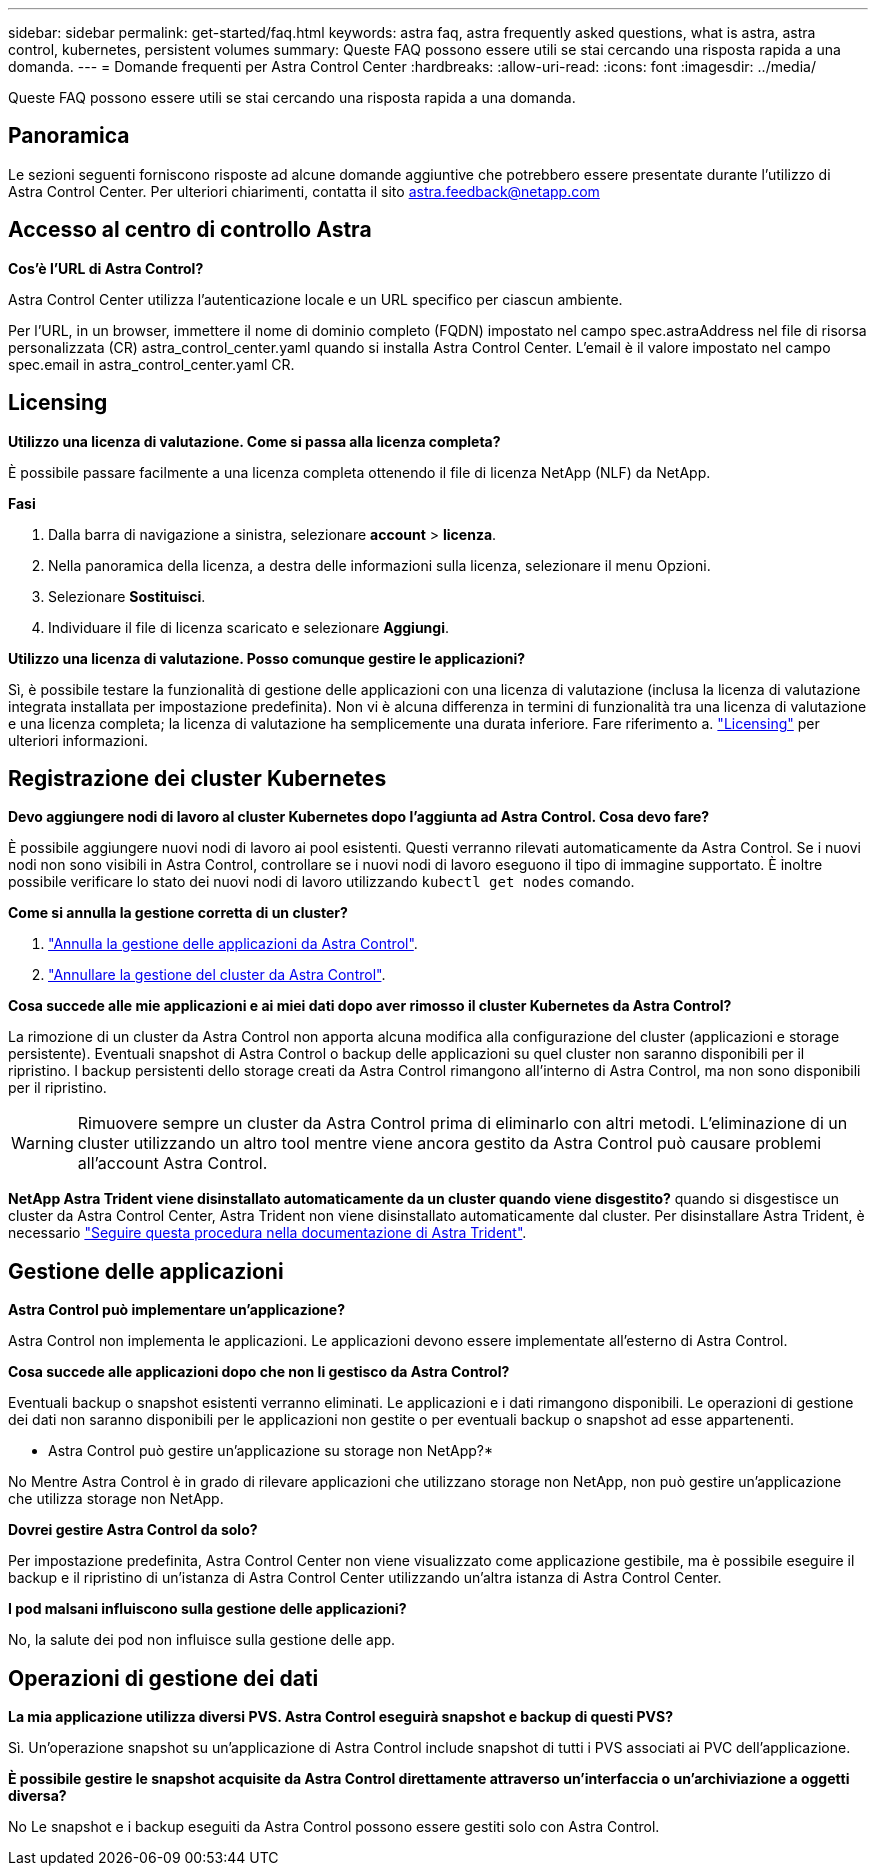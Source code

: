 ---
sidebar: sidebar 
permalink: get-started/faq.html 
keywords: astra faq, astra frequently asked questions, what is astra, astra control, kubernetes, persistent volumes 
summary: Queste FAQ possono essere utili se stai cercando una risposta rapida a una domanda. 
---
= Domande frequenti per Astra Control Center
:hardbreaks:
:allow-uri-read: 
:icons: font
:imagesdir: ../media/


[role="lead"]
Queste FAQ possono essere utili se stai cercando una risposta rapida a una domanda.



== Panoramica

Le sezioni seguenti forniscono risposte ad alcune domande aggiuntive che potrebbero essere presentate durante l'utilizzo di Astra Control Center. Per ulteriori chiarimenti, contatta il sito astra.feedback@netapp.com



== Accesso al centro di controllo Astra

*Cos'è l'URL di Astra Control?*

Astra Control Center utilizza l'autenticazione locale e un URL specifico per ciascun ambiente.

Per l'URL, in un browser, immettere il nome di dominio completo (FQDN) impostato nel campo spec.astraAddress nel file di risorsa personalizzata (CR) astra_control_center.yaml quando si installa Astra Control Center. L'email è il valore impostato nel campo spec.email in astra_control_center.yaml CR.



== Licensing

*Utilizzo una licenza di valutazione. Come si passa alla licenza completa?*

È possibile passare facilmente a una licenza completa ottenendo il file di licenza NetApp (NLF) da NetApp.

*Fasi*

. Dalla barra di navigazione a sinistra, selezionare *account* > *licenza*.
. Nella panoramica della licenza, a destra delle informazioni sulla licenza, selezionare il menu Opzioni.
. Selezionare *Sostituisci*.
. Individuare il file di licenza scaricato e selezionare *Aggiungi*.


*Utilizzo una licenza di valutazione. Posso comunque gestire le applicazioni?*

Sì, è possibile testare la funzionalità di gestione delle applicazioni con una licenza di valutazione (inclusa la licenza di valutazione integrata installata per impostazione predefinita). Non vi è alcuna differenza in termini di funzionalità tra una licenza di valutazione e una licenza completa; la licenza di valutazione ha semplicemente una durata inferiore. Fare riferimento a. link:../concepts/licensing.html["Licensing"^] per ulteriori informazioni.



== Registrazione dei cluster Kubernetes

*Devo aggiungere nodi di lavoro al cluster Kubernetes dopo l'aggiunta ad Astra Control. Cosa devo fare?*

È possibile aggiungere nuovi nodi di lavoro ai pool esistenti. Questi verranno rilevati automaticamente da Astra Control. Se i nuovi nodi non sono visibili in Astra Control, controllare se i nuovi nodi di lavoro eseguono il tipo di immagine supportato. È inoltre possibile verificare lo stato dei nuovi nodi di lavoro utilizzando `kubectl get nodes` comando.

*Come si annulla la gestione corretta di un cluster?*

. link:../use/unmanage.html["Annulla la gestione delle applicazioni da Astra Control"].
. link:../use/unmanage.html#stop-managing-compute["Annullare la gestione del cluster da Astra Control"].


*Cosa succede alle mie applicazioni e ai miei dati dopo aver rimosso il cluster Kubernetes da Astra Control?*

La rimozione di un cluster da Astra Control non apporta alcuna modifica alla configurazione del cluster (applicazioni e storage persistente). Eventuali snapshot di Astra Control o backup delle applicazioni su quel cluster non saranno disponibili per il ripristino. I backup persistenti dello storage creati da Astra Control rimangono all'interno di Astra Control, ma non sono disponibili per il ripristino.


WARNING: Rimuovere sempre un cluster da Astra Control prima di eliminarlo con altri metodi. L'eliminazione di un cluster utilizzando un altro tool mentre viene ancora gestito da Astra Control può causare problemi all'account Astra Control.

*NetApp Astra Trident viene disinstallato automaticamente da un cluster quando viene disgestito?* quando si disgestisce un cluster da Astra Control Center, Astra Trident non viene disinstallato automaticamente dal cluster. Per disinstallare Astra Trident, è necessario https://docs.netapp.com/us-en/trident/trident-managing-k8s/uninstall-trident.html["Seguire questa procedura nella documentazione di Astra Trident"^].



== Gestione delle applicazioni

*Astra Control può implementare un'applicazione?*

Astra Control non implementa le applicazioni. Le applicazioni devono essere implementate all'esterno di Astra Control.

*Cosa succede alle applicazioni dopo che non li gestisco da Astra Control?*

Eventuali backup o snapshot esistenti verranno eliminati. Le applicazioni e i dati rimangono disponibili. Le operazioni di gestione dei dati non saranno disponibili per le applicazioni non gestite o per eventuali backup o snapshot ad esse appartenenti.

* Astra Control può gestire un'applicazione su storage non NetApp?*

No Mentre Astra Control è in grado di rilevare applicazioni che utilizzano storage non NetApp, non può gestire un'applicazione che utilizza storage non NetApp.

*Dovrei gestire Astra Control da solo?*

Per impostazione predefinita, Astra Control Center non viene visualizzato come applicazione gestibile, ma è possibile eseguire il backup e il ripristino di un'istanza di Astra Control Center utilizzando un'altra istanza di Astra Control Center.

*I pod malsani influiscono sulla gestione delle applicazioni?*

No, la salute dei pod non influisce sulla gestione delle app.



== Operazioni di gestione dei dati

*La mia applicazione utilizza diversi PVS. Astra Control eseguirà snapshot e backup di questi PVS?*

Sì. Un'operazione snapshot su un'applicazione di Astra Control include snapshot di tutti i PVS associati ai PVC dell'applicazione.

*È possibile gestire le snapshot acquisite da Astra Control direttamente attraverso un'interfaccia o un'archiviazione a oggetti diversa?*

No Le snapshot e i backup eseguiti da Astra Control possono essere gestiti solo con Astra Control.
